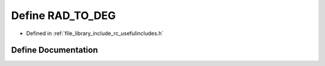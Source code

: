 .. _exhale_define_group___useful___includes_1ga89e47af0449640d4f15191aba5ca24c6:

Define RAD_TO_DEG
=================

- Defined in :ref:`file_library_include_rc_usefulincludes.h`


Define Documentation
--------------------


.. doxygendefine:: RAD_TO_DEG
   :project: librobotcontrol